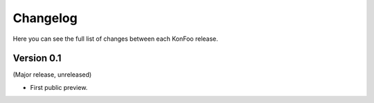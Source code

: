 Changelog
=========

Here you can see the full list of changes between each KonFoo release.

Version 0.1
-----------

(Major release, unreleased)

* First public preview.
